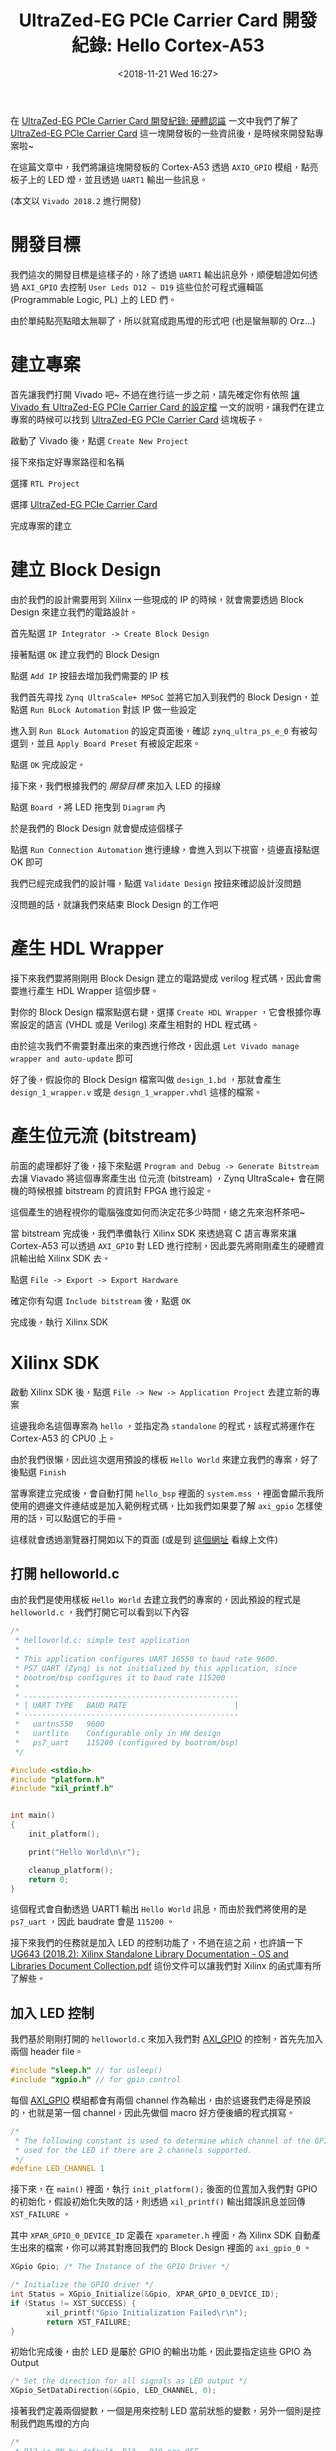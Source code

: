#+TITLE: UltraZed-EG PCIe Carrier Card 開發紀錄: Hello Cortex-A53
#+OPTIONS: num:nil ^:nil
#+DATE: <2018-11-21 Wed 16:27>
#+ABBRLINK: 501bf2ae
#+TAGS: fpga, xilinx, zynqmp, ultrazed-3eg-pciecc, vivado
#+CATEGORIES: UltraZed-EG PCIe Carrier Card 開發紀錄
#+LANGUAGE: zh-tw

在 [[https://coldnew.github.io/d1be86fb/][UltraZed-EG PCIe Carrier Card 開發紀錄: 硬體認識]] 一文中我們了解了 [[http://ultrazed.org/product/ultrazed-eg-pcie-carrier-card][UltraZed-EG PCIe Carrier Card]] 這一塊開發板的一些資訊後，是時候來開發點專案啦~

在這篇文章中，我們將讓這塊開發板的 Cortex-A53 透過 =AXIO_GPIO= 模組，點亮板子上的 LED 燈，並且透過 =UART1= 輸出一些訊息。

(本文以 =Vivado 2018.2= 進行開發)

#+HTML: <!-- more -->

* 開發目標

我們這次的開發目標是這樣子的，除了透過 =UART1= 輸出訊息外，順便驗證如何透過 =AXI_GPIO= 去控制 =User Leds D12 ~ D19= 這些位於可程式邏輯區 (Programmable Logic, PL) 上的 LED 們。

由於單純點亮點暗太無聊了，所以就寫成跑馬燈的形式吧 (也是蠻無聊的 Orz...)

[[file:UltraZed-EG-PCIe-Carrier-Card-開發紀錄-:-Hello-Cortex-A53/goal.png]]

* 建立專案

首先讓我們打開 Vivado 吧~ 不過在進行這一步之前，請先確定你有依照 [[https://coldnew.github.io/2c97574c/][讓 Vivado 有 UltraZed-EG PCIe Carrier Card 的設定檔]] 一文的說明，讓我們在建立專案的時候可以找到  [[http://ultrazed.org/product/ultrazed-eg-pcie-carrier-card][UltraZed-EG PCIe Carrier Card]] 這塊板子。

啟動了 Vivado 後，點選 =Create New Project=

[[file:UltraZed-EG-PCIe-Carrier-Card-開發紀錄-:-Hello-Cortex-A53/v1.png]]

接下來指定好專案路徑和名稱

[[file:UltraZed-EG-PCIe-Carrier-Card-開發紀錄-:-Hello-Cortex-A53/v2.png]]

選擇 =RTL Project=

[[file:UltraZed-EG-PCIe-Carrier-Card-開發紀錄-:-Hello-Cortex-A53/v3.png]]

選擇 [[http://ultrazed.org/product/ultrazed-eg-pcie-carrier-card][UltraZed-EG PCIe Carrier Card]]

[[file:UltraZed-EG-PCIe-Carrier-Card-開發紀錄-:-Hello-Cortex-A53/v4.png]]

完成專案的建立

[[file:UltraZed-EG-PCIe-Carrier-Card-開發紀錄-:-Hello-Cortex-A53/v5.png]]

* 建立 Block Design

由於我們的設計需要用到 Xilinx 一些現成的 IP 的時候，就會需要透過 Block Design 來建立我們的電路設計。

首先點選 =IP Integrator -> Create Block Design=

[[file:UltraZed-EG-PCIe-Carrier-Card-開發紀錄-:-Hello-Cortex-A53/b1.png]]

接著點選 =OK= 建立我們的 Block Design

[[file:UltraZed-EG-PCIe-Carrier-Card-開發紀錄-:-Hello-Cortex-A53/b2.png]]

點選 =Add IP= 按鈕去增加我們需要的 IP 核

[[file:UltraZed-EG-PCIe-Carrier-Card-開發紀錄-:-Hello-Cortex-A53/b3.png]]

我們首先尋找 =Zynq UltraScale+ MPSoC= 並將它加入到我們的 Block Design，並點選 =Run BLock Automation= 對該 IP 做一些設定

[[file:UltraZed-EG-PCIe-Carrier-Card-開發紀錄-:-Hello-Cortex-A53/b4.png]]

進入到 =Run BLock Automation= 的設定頁面後，確認 =zynq_ultra_ps_e_0= 有被勾選到，並且 =Apply Board Preset= 有被設定起來。

點選 =OK= 完成設定。

[[file:UltraZed-EG-PCIe-Carrier-Card-開發紀錄-:-Hello-Cortex-A53/b5.png]]

接下來，我們根據我們的 [[*開發目標][開發目標]] 來加入 LED 的接線

點選 =Board= ，將 LED 拖曳到 =Diagram= 內

[[file:UltraZed-EG-PCIe-Carrier-Card-開發紀錄-:-Hello-Cortex-A53/b6.png]]

於是我們的 Block Design 就會變成這個樣子

[[file:UltraZed-EG-PCIe-Carrier-Card-開發紀錄-:-Hello-Cortex-A53/b7.png]]

點選 =Run Connection Automation= 進行連線，會進入到以下視窗，這邊直接點選 OK 即可

[[file:UltraZed-EG-PCIe-Carrier-Card-開發紀錄-:-Hello-Cortex-A53/b8.png]]

我們已經完成我們的設計囉，點選 =Validate Design= 按鈕來確認設計沒問題

[[file:UltraZed-EG-PCIe-Carrier-Card-開發紀錄-:-Hello-Cortex-A53/b9.png]]

沒問題的話，就讓我們來結束 Block Design 的工作吧

[[file:UltraZed-EG-PCIe-Carrier-Card-開發紀錄-:-Hello-Cortex-A53/b10.png]]

* 產生 HDL Wrapper

接下來我們要將剛剛用 Block Design 建立的電路變成 verilog 程式碼，因此會需要進行產生 HDL Wrapper 這個步驟。

對你的 Block Design 檔案點選右鍵，選擇 =Create HDL Wrapper= ，它會根據你專案設定的語言 (VHDL 或是 Verilog) 來產生相對的 HDL 程式碼。

[[file:UltraZed-EG-PCIe-Carrier-Card-開發紀錄-:-Hello-Cortex-A53/w1.png]]

由於這次我們不需要對產出來的東西進行修改，因此選 =Let Vivado manage wrapper and auto-update= 即可

[[file:UltraZed-EG-PCIe-Carrier-Card-開發紀錄-:-Hello-Cortex-A53/w2.png]]

好了後，假設你的 Block Design 檔案叫做 =design_1.bd= ，那就會產生 =design_1_wrapper.v= 或是 =design_1_wrapper.vhdl= 這樣的檔案。

* 產生位元流 (bitstream)

前面的處理都好了後，接下來點選 =Program and Debug -> Generate Bitstream= 去讓 Viavado 將這個專案產生出
位元流 (bitstream) ，Zynq UltraScale+ 會在開機的時候根據 bitstream 的資訊對 FPGA 進行設定。

[[file:UltraZed-EG-PCIe-Carrier-Card-開發紀錄-:-Hello-Cortex-A53/bt1.png]]

這個產生的過程視你的電腦強度如何而決定花多少時間，總之先來泡杯茶吧~

當 bitstream 完成後，我們準備執行 Xilinx SDK 來透過寫 C 語言專案來讓 Cortex-A53 可以透過 =AXI_GPIO= 對 LED 進行控制，因此要先將剛剛產生的硬體資訊輸出給 Xilinx SDK 去。

點選 =File -> Export -> Export Hardware=

[[file:UltraZed-EG-PCIe-Carrier-Card-開發紀錄-:-Hello-Cortex-A53/bt2.png]]

確定你有勾選 =Include bitstream= 後，點選 =OK=

[[file:UltraZed-EG-PCIe-Carrier-Card-開發紀錄-:-Hello-Cortex-A53/bt3.png]]

完成後，執行 Xilinx SDK

[[file:UltraZed-EG-PCIe-Carrier-Card-開發紀錄-:-Hello-Cortex-A53/bt4.png]]

* Xilinx SDK

啟動 Xilinx SDK 後，點選 =File -> New -> Application Project= 去建立新的專案

[[file:UltraZed-EG-PCIe-Carrier-Card-開發紀錄-:-Hello-Cortex-A53/sdk1.png]]

這邊我命名這個專案為 =hello= ，並指定為 =standalone= 的程式，該程式將運作在 Cortex-A53 的 CPU0 上。

[[file:UltraZed-EG-PCIe-Carrier-Card-開發紀錄-:-Hello-Cortex-A53/sdk2.png]]

由於我們很懶，因此這次選用預設的樣板 =Hello World= 來建立我們的專案，好了後點選 =Finish=

[[file:UltraZed-EG-PCIe-Carrier-Card-開發紀錄-:-Hello-Cortex-A53/sdk3.png]]

當專案建立完成後，會自動打開 =hello_bsp= 裡面的 =system.mss= ，裡面會顯示我所使用的週邊文件連結或是加入範例程式碼，比如我們如果要了解 =axi_gpio= 怎樣使用的話，可以點選它的手冊。

[[file:UltraZed-EG-PCIe-Carrier-Card-開發紀錄-:-Hello-Cortex-A53/sdk4.png]]

這樣就會透過瀏覽器打開如以下的頁面 (或是到 [[https://xilinx.github.io/embeddedsw.github.io/gpio/doc/html/api/group__gpio__v4__2.html][這個網址]] 看線上文件)

[[file:UltraZed-EG-PCIe-Carrier-Card-開發紀錄-:-Hello-Cortex-A53/sdk5.png]]

** 打開 helloworld.c

由於我們是使用樣板 =Hello World= 去建立我們的專案的，因此預設的程式是 =helloworld.c= ，我們打開它可以看到以下內容

#+BEGIN_SRC c
  /*
   ,* helloworld.c: simple test application
   ,*
   ,* This application configures UART 16550 to baud rate 9600.
   ,* PS7 UART (Zynq) is not initialized by this application, since
   ,* bootrom/bsp configures it to baud rate 115200
   ,*
   ,* ------------------------------------------------
   ,* | UART TYPE   BAUD RATE                        |
   ,* ------------------------------------------------
   ,*   uartns550   9600
   ,*   uartlite    Configurable only in HW design
   ,*   ps7_uart    115200 (configured by bootrom/bsp)
   ,*/

  #include <stdio.h>
  #include "platform.h"
  #include "xil_printf.h"


  int main()
  {
      init_platform();

      print("Hello World\n\r");

      cleanup_platform();
      return 0;
  }

#+END_SRC

這個程式會自動透過 UART1 輸出 =Hello World= 訊息，而由於我們將使用的是 =ps7_uart= ，因此 baudrate 會是 =115200= 。

接下來我們的任務就是加入 LED 的控制功能了，不過在這之前，也許讀一下  [[https://www.xilinx.com/support/documentation/sw_manuals/xilinx2018_2/oslib_rm.pdf][UG643 (2018.2): Xilinx Standalone Library Documentation - OS and Libraries Document Collection.pdf]] 這份文件可以讓我們對 Xilinx 的函式庫有所了解些。

** 加入 LED 控制

我們基於剛剛打開的 =helloworld.c= 來加入我們對 [[https://xilinx-wiki.atlassian.net/wiki/spaces/A/pages/18841921/AXI+gpio+standalone+driver][AXI_GPIO]] 的控制，首先先加入兩個 header file。

#+BEGIN_SRC c
  #include "sleep.h" // for usleep()
  #include "xgpio.h" // for gpio control
#+END_SRC

每個 [[https://xilinx-wiki.atlassian.net/wiki/spaces/A/pages/18841921/AXI+gpio+standalone+driver][AXI_GPIO]] 模組都會有兩個 channel 作為輸出，由於這邊我們走得是預設的，也就是第一個 channel，因此先做個 macro 好方便後續的程式撰寫。

#+BEGIN_SRC c
  /*
   ,* The following constant is used to determine which channel of the GPIO is
   ,* used for the LED if there are 2 channels supported.
   ,*/
  #define LED_CHANNEL 1
#+END_SRC

接下來，在 =main()= 裡面，執行 =init_platform();= 後面的位置加入我們對 GPIO 的初始化，假設初始化失敗的話，則透過 =xil_printf()= 輸出錯誤訊息並回傳 =XST_FAILURE= 。

其中 =XPAR_GPIO_0_DEVICE_ID= 定義在 =xparameter.h= 裡面，為 Xilinx SDK 自動產生出來的檔案，你可以將其對應回我們的 Block Design 裡面的 =axi_gpio_0= 。

#+BEGIN_SRC c
  XGpio Gpio; /* The Instance of the GPIO Driver */

  /* Initialize the GPIO driver */
  int Status = XGpio_Initialize(&Gpio, XPAR_GPIO_0_DEVICE_ID);
  if (Status != XST_SUCCESS) {
          xil_printf("Gpio Initialization Failed\r\n");
          return XST_FAILURE;
  }
#+END_SRC

初始化完成後，由於 LED 是屬於 GPIO 的輸出功能，因此要指定這些 GPIO 為 Output

#+BEGIN_SRC c
  /* Set the direction for all signals as LED output */
  XGpio_SetDataDirection(&Gpio, LED_CHANNEL, 0);
#+END_SRC

接著我們定義兩個變數，一個是用來控制 LED 當前狀態的變數，另外一個則是控制我們跑馬燈的方向

#+BEGIN_SRC c
  /*
   ,* D12 is ON by default, D13 ~ D19 are OFF
   ,*
   ,* D19, D18, D17, D16, D15, D14, D13, D12
   ,*
   ,*  0    0    0    0    0    0    0    1
   ,*/
  int LED = 0b00000001;

  /*
   ,* 0: left to right (D12 -> D19)
   ,* 1: right to left (D19 -> D12)
   ,*/
  int direction = 0;
#+END_SRC

最後則是我們的迴圈，我們透過 =XGpio_DiscreteWrite()= 去對我們的 =LED_CHANNEL= 寫入當前 LED 的輸出狀態，並透過定義在 =sleep.h= 裡面的 =usleep()= 來做點延遲，避免因為視覺暫留效應而導致我們肉眼以為 LED 沒有在閃爍。

當 LED 為 =0b10000000= 時，也就是 D19 為 ON 的情況，修改我們的 direction 變數，讓原本對 LED 變數進行左移的運作改成右移。

當 LED 為 =0b00000001= 時則相反，讓 LED 變數變成左移運算。

#+BEGIN_SRC c
  /* Loop forever blinking the LED */
  while (1) {
          /* Set the LED to High */
          XGpio_DiscreteWrite(&Gpio, LED_CHANNEL, LED);

          /* Wait a small amount of time so the LED is visible */
          usleep(20 * 1000);    /* delay 20ms */

          /* Clear the LED bit */
          XGpio_DiscreteClear(&Gpio, LED_CHANNEL, LED);

          /* Wait a small amount of time so the LED is visible */
          usleep(20 * 1000);    /* delay 20ms */

          /* When D19 is ON, change direction */
          if (LED == 0b1000000)
                  direction = 1;  /* 1: right to left (D19 -> D12) */
          /* When D12 is ON, change direction */
          if (LED == 0b0000001)
                  direction = 0;  /* 0: left to right (D12 -> D19) */

          /* Change LED status according to direction */
          if (direction == 0)
                  LED = LED << 1; /* shift left */
          else
                  LED = LED >> 1; /* shift right */
  }
#+END_SRC

就這樣，我們的程式完成了，可以開始進行燒錄囉~

* 設定 JTAG 下載

為了透過 Micro USB 連接到 [[http://ultrazed.org/product/ultrazed-eg-pcie-carrier-card][UltraZed-EG PCIe Carrier Card]] 上的 JTAG 來進行下載，我們需要對 [[http://zedboard.org/product/ultrazed-EG][UltraZed-EG]] 上的 =SW2= 要進行一些調整，變成下圖這樣。

[[file:UltraZed-EG-PCIe-Carrier-Card-開發紀錄-:-Hello-Cortex-A53/sw2_jtag.png]]

這樣子就可以透過 Micro USB 走 JTAG 下載的路線，將程式下載下去

* 下載到開發板 (FPGA)

由於我們到目前為止還沒有將編譯好的位元流 (bitstream) 下載到我們的 [[http://ultrazed.org/product/ultrazed-eg-pcie-carrier-card][UltraZed-EG PCIe Carrier Card]] 去，因此先來下載吧。

點選 =Xilinx -> Program FPGA= 進入到下載頁面

[[file:UltraZed-EG-PCIe-Carrier-Card-開發紀錄-:-Hello-Cortex-A53/dfpga1.png]]

點選 =Program= 將我們的位元流 (bitstream) 下載下去

[[file:UltraZed-EG-PCIe-Carrier-Card-開發紀錄-:-Hello-Cortex-A53/dfpga2.png]]

下載好了後，由於我們的程式還沒燒到 Cortex-A53 上，因此要進行下載 ELF 的動作

* 下載到開發板 (ELF)

點選 =Run -> Run Configuration= 去建立我們新的執行目標

[[file:UltraZed-EG-PCIe-Carrier-Card-開發紀錄-:-Hello-Cortex-A53/r1.png]]

對 =Xilinx C/C++ Application (GDB)= 點兩下，建立執行目標，並確認 =Run psu_init= 和 =PL Powerup= 有被勾選起來。

[[file:UltraZed-EG-PCIe-Carrier-Card-開發紀錄-:-Hello-Cortex-A53/r2.png]]

點選 =Application= 確認我們的下載目標是 =psu_cortexa53_0= ，並且下載的 elf 檔案沒有錯

[[file:UltraZed-EG-PCIe-Carrier-Card-開發紀錄-:-Hello-Cortex-A53/r3.png]]

點選 =Run= 即開始下載囉，希望一切順利 ~

* 結果

按照本篇文章的設定，你的 [[http://ultrazed.org/product/ultrazed-eg-pcie-carrier-card][UltraZed-EG PCIe Carrier Card]]  顯示應該如以下影片:

#+BEGIN_EXPORT html
<video width="640" height="280" controls>
  <source src="video.mp4" type="video/mp4">
    Your browser does not support the video tag.
</video>
#+END_EXPORT

另外，我們也可以透過 =minicom=, =emacs=, =tio=, =gtkterm= 等終端機軟體，連接上 =/dev/ttyUSB1= 來查看透過 =printf()= 輸出的訊息。

* 取得程式碼

本文的範例已經上傳到 [[https://github.com/coldnew-examples/ultrazed_pciecc_helloA53][coldnew/ultrazed_pciecc_helloA53]] ，你可以透過以下命令獲得

: git clone https://github.com/coldnew-examples/ultrazed_pciecc_helloA53.git

* 延伸閱讀

- [[https://coldnew.github.io/dec85bd3/][zybo board 開發記錄: Zynq 與 LED 閃爍控制]]

- [[https://ece.gmu.edu/coursewebpages/ECE/ECE699_SW_HW/S15/viewgraphs/ECE699_lecture_4.pdf][ECE699: Lecture 4 - Intrrrupts AXI GPIO and AXI Timer.pdf]]

- [[https://www.xilinx.com/support/documentation/ip_documentation/axi_gpio/v2_0/pg144-axi-gpio.pdf][AXI GPIO v2.0 LogiCORE IP Product Guide.pdf]]

- [[https://www.xilinx.com/support/documentation/sw_manuals/xilinx2018_2/oslib_rm.pdf][UG643 (v2018.2): Xilinx Standalone Library Documentation - OS and Libraries Document Collection.pdf]]

- [[https://xilinx-wiki.atlassian.net/wiki/spaces/A/pages/18841921/AXI+gpio+standalone+driver][Xilinx Wiki: AXI gpio standalone driver]]

- [[https://www.xilinx.com/support/documentation/sw_manuals/xilinx2018_2/ug1209-embedded-design-tutorial.pdf][UG1209 (v2018.2): Zynq UltraScale+ MPSoC: Embedded Design Tutorial.pdf]]

* 其他參考                                                         :noexport:

- [[https://blog.csdn.net/u014485485/article/details/78735833][Xilinx ZYNQ 7000+Vivado2015.2 系列（六）創建一個基於 AXI 總線的 GPIO IP 並使用]]

- [[http://www.eefocus.com/antaur/blog/16-01/376890_39201.html][Zynq 構建 SoC 系統深度學習筆記-01-利用 IP 集成器構建嵌入式 SoC 系統(4)]]

- [[https://www.uio.no/studier/emner/matnat/ifi/INF3430/h15/undervisningsmateriale/alexawo/inf3430_lab4_xilinx_edk_del4.pdf][Lab 4 - Writing Basic Software Applications.pdf]]